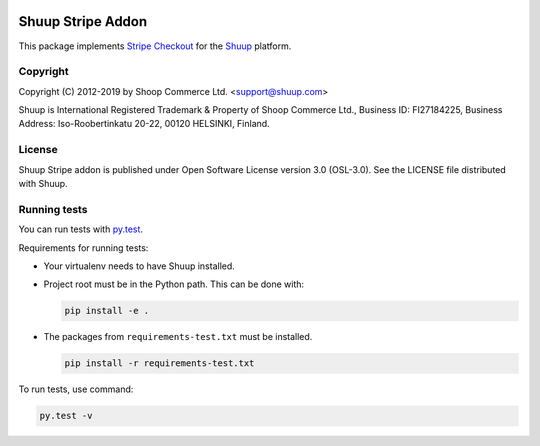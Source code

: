 .. image:: https://travis-ci.org/shuup/shuup-stripe.svg?branch=master
    :target: https://travis-ci.org/shuup/shuup-stripe
.. image::
   https://codecov.io/gh/shuup/shuup-stripe/branch/master/graph/badge.svg
   :target: https://codecov.io/gh/shuup/shuup-stripe
.. image::
   https://img.shields.io/pypi/v/shuup-stripe.svg
   :alt: PyPI
   :target: https://pypi.org/project/shuup-stripe/

Shuup Stripe Addon
==================

This package implements `Stripe Checkout <https://stripe.com/checkout>`__
for the `Shuup <https://shuup.com/>`__ platform.

Copyright
---------

Copyright (C) 2012-2019 by Shoop Commerce Ltd. <support@shuup.com>

Shuup is International Registered Trademark & Property of Shoop Commerce Ltd.,
Business ID: FI27184225,
Business Address: Iso-Roobertinkatu 20-22, 00120 HELSINKI, Finland.

License
-------

Shuup Stripe addon is published under Open Software License version 3.0 (OSL-3.0).
See the LICENSE file distributed with Shuup.

Running tests
-------------

You can run tests with `py.test <http://pytest.org/>`_.

Requirements for running tests:

* Your virtualenv needs to have Shuup installed.

* Project root must be in the Python path.  This can be done with:

  .. code:: sh

     pip install -e .

* The packages from ``requirements-test.txt`` must be installed.

  .. code:: sh

     pip install -r requirements-test.txt

To run tests, use command:

.. code:: sh

   py.test -v
